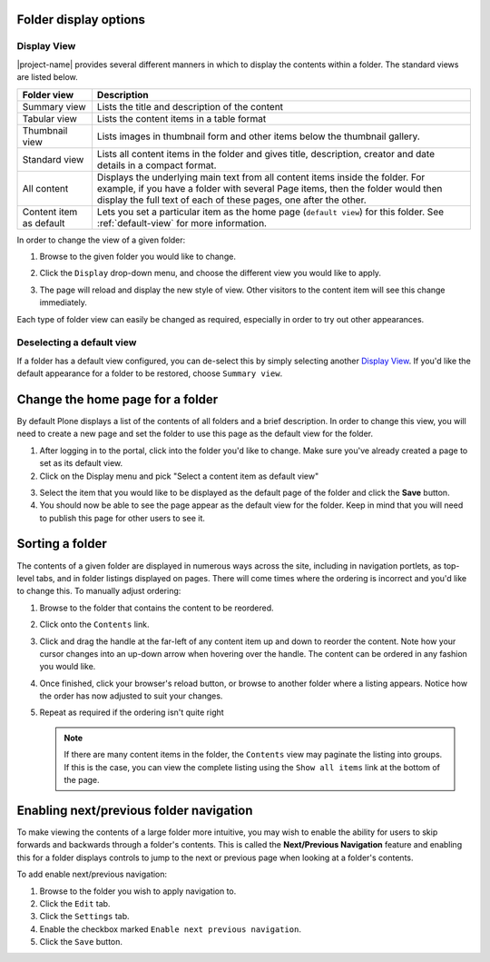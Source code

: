 Folder display options
======================

Display View
------------

|project-name| provides several different manners in which to display the
contents within a folder. The standard views are listed below.  

+-------------------------+----------------------------------------------------+
| Folder view             | Description                                        |
+=========================+====================================================+
| Summary view            | Lists the title and description of the content     |
+-------------------------+----------------------------------------------------+
| Tabular view            | Lists the content items in a table format          |
+-------------------------+----------------------------------------------------+
| Thumbnail view          | Lists images in thumbnail form and other items     |
|                         | below the thumbnail gallery.                       |
+-------------------------+----------------------------------------------------+
| Standard view           | Lists all content items in the folder and gives    |
|                         | title, description, creator and date details in    |
|                         | a compact format.                                  |
+-------------------------+----------------------------------------------------+
| All content             | Displays the underlying main text from all content |
|                         | items inside the folder. For example, if you have  |
|                         | a folder with several Page items, then the folder  |
|                         | would then display the full text of each of these  |
|                         | pages, one after the other.                        |
+-------------------------+----------------------------------------------------+
| Content item as default | Lets you set a particular item as the home page    |
|                         | (``default view``) for this folder. See            |
|                         | :ref:`default-view` for more information.          |
+-------------------------+----------------------------------------------------+

In order to change the view of a given folder:

#. Browse to the given folder you would like to change.

#. Click the ``Display`` drop-down menu, and choose the different view you
   would like to apply.

   .. image:: images/display_view.png
      :alt: Folder display menu
      :align: center
      :width: 300px

#. The page will reload and display the new style of view.  Other visitors to
   the content item will see this change immediately.

Each type of folder view can easily be changed as required, especially in order
to try out other appearances.

Deselecting a default view
--------------------------

If a folder has a default view configured, you can de-select this by
simply selecting another `Display View`_.  If you'd like the default
appearance for a folder to be restored, choose ``Summary view``.


.. _default-view:

Change the home page for a folder
=================================

By default Plone displays a list of the contents of all folders and a brief
description. In order to change this view, you will need to create a new page
and set the folder to use this page as the default view for the folder.


1. After logging in to the portal, click into the folder you'd like to change.
   Make sure you've already created a page to set as its default view.
2. Click on the Display menu and pick "Select a content item as default view"

.. image:: images/selectcontentitem.png
   :alt: select_content_item
   :align: center

3. Select the item that you would like to be displayed as the default page of
   the folder and click the **Save**  button.
4. You should now be able to see the page appear as the default view for the
   folder. Keep in mind that you will need to publish this page for other
   users to see it.


Sorting a folder
================

.. only:: folder-sorting

    Sorting manually
    ----------------

The contents of a given folder are displayed in numerous ways across the site,
including in navigation portlets, as top-level tabs, and in folder listings
displayed on pages.  There will come times where the ordering is incorrect and
you'd like to change this.  To manually adjust ordering:

#. Browse to the folder that contains the content to be reordered.

#. Click onto the ``Contents`` link.

#. Click and drag the handle at the far-left of any content item up and down to
   reorder the content.  Note how your cursor changes into an up-down arrow
   when hovering over the handle.  The content can be ordered in any fashion
   you would like.

#. Once finished, click your browser's reload button, or browse to another
   folder where a listing appears.  Notice how the order has now adjusted to
   suit your changes.

#. Repeat as required if the ordering isn't quite right

   .. note::
       If there are many content items in the folder, the ``Contents`` view may
       paginate the listing into groups.  If this is the case, you can view the
       complete listing using the ``Show all items`` link at the bottom of the
       page.


.. only:: folder-sorting

    Sorting based on criteria
    -------------------------

    |project-name| provides a helpful view for re-ordering the contents of folders,
    and allows sorting on a number of different criteria, including title,
    modification date, and more.

    .. note::
       Remember that folder ordering is not automatically applied. You will need to
       follow this process whenever the order should be updated.


    To access the sorting view:

    #. Browse to the folder that you wish to re-order.  Ensure you are looking at
       the ``View`` tab, which will be the main folder view.

    #. Click to :menuselection:`Actions --> Sort folder` to access the sorting
       controls.

       .. image:: images/sort_folder.png
          :alt: Sort folder menu
          :align: center

    #. Choose the criteria you wish to sort on, including enabling the reverse sorting
       option, if so desired.

    #. Click ``Sort`` to complete the process.

    #. Inspect the results in the contents listing.  To re-order contents,
       click back to the ``View`` tab and start again.


Enabling next/previous folder navigation
========================================

To make viewing the contents of a large folder more intuitive, you may wish to
enable the ability for users to skip forwards and backwards through a folder's
contents.  This is called the **Next/Previous Navigation** feature and enabling
this for a folder displays controls to jump to the next or previous page when
looking at a folder's contents.

To add enable next/previous navigation:

#. Browse to the folder you wish to apply navigation to.

#. Click the ``Edit`` tab.

#. Click the ``Settings`` tab.

#. Enable the checkbox marked ``Enable next previous navigation``.

#. Click the ``Save`` button.

